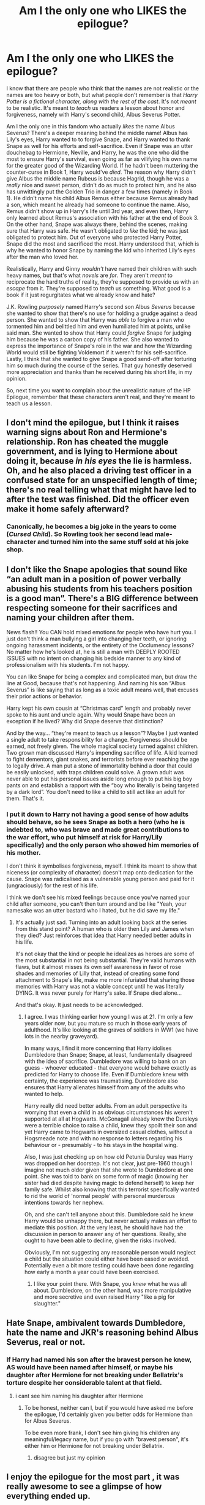#+TITLE: Am I the only one who LIKES the epilogue?

* Am I the only one who LIKES the epilogue?
:PROPERTIES:
:Author: SpaceDudetteYT
:Score: 17
:DateUnix: 1595301026.0
:DateShort: 2020-Jul-21
:FlairText: Discussion
:END:
I know that there are people who think that the names are not realistic or the names are too heavy or both, but what people don't remember is that /Harry Potter is a fictional character, along with the rest of the cast/. It's not /meant/ to be realistic. It's meant to /teach/ us readers a lesson about honor and forgiveness, namely with Harry's second child, Albus Severus Potter.

Am I the only one in this fandom who actually /likes/ the name Albus Severus? There's a deeper meaning behind the middle name! Albus has Lily's eyes, Harry wanted to to forgive Snape, and Harry wanted to thank Snape as well for his efforts and self-sacrifice. Even if Snape was an utter douchebag to Hermione, Neville, and Harry, he was the one who did the most to ensure Harry's survival, even going as far as vilifying his own name for the greater good of the Wizarding World. If he hadn't been muttering the counter-curse in Book 1, Harry would've /died/. The reason why Harry didn't give Albus the middle name Rubeus is because Hagrid, though he was a /really/ nice and sweet person, didn't do as much to protect him, and he also has unwittingly put the Golden Trio in danger a few times (namely in Book 1). He didn't name his child Albus Remus either because Remus already had a son, which meant he already had someone to continue the name. Also, Remus didn't show up in Harry's life until 3rd year, and even then, Harry only learned about Remus's association with his father at the end of Book 3. On the other hand, Snape was always there, behind the scenes, making sure that Harry was safe. He wasn't obligated to /like/ the kid; he was just obligated to protect him. Out of everyone who protected Harry Potter, Snape did the most and sacrificed the most. Harry understood that, which is why he wanted to honor Snape by naming the kid who inherited Lily's eyes after the man who loved her.

Realistically, Harry and Ginny /wouldn't/ have named their children with such heavy names, but that's what /novels/ are /for/. They aren't /meant/ to reciprocate the hard truths of reality, they're supposed to provide us with an /escape/ from it. They're supposed to /teach/ us something. What good is a book if it just regurgitates what we already know and hate?

J.K. Rowling /purposely/ named Harry's second son Albus /Severus/ because she wanted to show that there's no use for holding a grudge against a dead person. She wanted to show that Harry was /able/ to forgive a man who tormented him and belittled him and even humiliated him at points, unlike said man. She wanted to show that Harry could /forgive/ Snape for judging him because he was a carbon copy of his father. She also wanted to express the importance of Snape's role in the war and how the Wizarding World would still be fighting Voldemort if it weren't for his self-sacrifice. Lastly, I think that she wanted to give Snape a good send-off after torturing him so much during the course of the series. That guy honestly deserved more appreciation and thanks than he received during his short life, in my opinion.

So, next time you want to complain about the unrealistic nature of the HP Epilogue, remember that these characters aren't real, and they're meant to teach us a lesson.


** I don't mind the epilogue, but I think it raises warning signs about Ron and Hermione's relationship. Ron has cheated the muggle government, and is lying to Hermione about doing it, because /in his eyes/ the lie is harmless. Oh, and he also placed a driving test officer in a confused state for an unspecified length of time; there's no real telling what that might have led to after the test was finished. Did the officer even make it home safely afterward?
:PROPERTIES:
:Author: thrawnca
:Score: 12
:DateUnix: 1595327779.0
:DateShort: 2020-Jul-21
:END:

*** Canonically, he becomes a big joke in the years to come (/Cursed Child/). So Rowling took her second lead male-character and turned him into the same stuff sold at his joke shop.
:PROPERTIES:
:Author: Vg65
:Score: 8
:DateUnix: 1595337270.0
:DateShort: 2020-Jul-21
:END:


** I don't like the Snape apologies that sound like “an adult man in a position of power verbally abusing his students from his teachers position is a good man”. There's a BIG difference between respecting someone for their sacrifices and naming your children after them.

News flash!! You CAN hold mixed emotions for people who have hurt you. I just don't think a man bullying a girl into changing her teeth, or ignoring ongoing harassment incidents, or the entirety of the Occlumency lessons? No matter how he's looked at, he is still a man with DEEPLY ROOTED ISSUES with no intent on changing his bedside manner to any kind of professionalism with his students. I'm not happy.

You can like Snape for being a complex and complicated man, but draw the line at Good, because that's not happening. And naming his son “Albus Severus” is like saying that as long as a toxic adult means well, that excuses their prior actions or behavior.

Harry kept his own cousin at “Christmas card” length and probably never spoke to his aunt and uncle again. Why would Snape have been an exception if he lived? Why did Snape deserve that distinction?

And by the way... “they're meant to teach us a lesson”? Maybe I just wanted a single adult to take responsibility for a change. Forgiveness should be earned, not freely given. The whole magical society turned against children. Two grown man discussed Harry's impending sacrifice of life. A kid learned to fight dementors, giant snakes, and terrorists before ever reaching the age to legally drive. A man put a stone of immortality behind a door that could be easily unlocked, with traps children could solve. A grown adult was never able to put his personal issues aside long enough to put his big boy pants on and establish a rapport with the “boy who literally is being targeted by a dark lord”. You don't need to like a child to still act like an adult for them. That's it.
:PROPERTIES:
:Author: lynnalilly
:Score: 14
:DateUnix: 1595328076.0
:DateShort: 2020-Jul-21
:END:

*** I put it down to Harry not having a good sense of how adults should behave, so he sees Snape as both a hero (who he is indebted to, who was brave and made great contributions to the war effort, who put himself at risk for Harry/Lily specifically) and the only person who showed him memories of his mother.

I don't think it symbolises forgiveness, myself. I think its meant to show that niceness (or complexity of character) doesn't map onto dedication for the cause. Snape was radicalised as a vulnerable young person and paid for it (ungraciously) for the rest of his life.

I think we don't see his mixed feelings because once you've named your child after someone, you can't then turn around and be like "Yeah, your namesake was an utter bastard who I hated, but he did save my life."
:PROPERTIES:
:Author: Luna-shovegood
:Score: 1
:DateUnix: 1595336071.0
:DateShort: 2020-Jul-21
:END:

**** It's actually just sad. Turning into an adult looking back at the series from this stand point? A human who is older then Lily and James when they died? Just reinforces that idea that Harry needed better adults in his life.

It's not okay that the kind or people he idealizes as heroes are some of the most substantial in not being substantial. They're valid humans with flaws, but it almost misses its own self awareness in favor of rose shades and memories of Lilly that, instead of creating some fond attachment to Snape's life, make me more infuriated that sharing those memories with Harry was not a viable concept until he was literally DYING. It was never purely for Harry's sake. If Snape died alone...

And that's okay. It just needs to be acknowledged.
:PROPERTIES:
:Author: lynnalilly
:Score: 6
:DateUnix: 1595336982.0
:DateShort: 2020-Jul-21
:END:

***** I agree. I was thinking earlier how young I was at 21. I'm only a few years older now, but you mature so much in those early years of adulthood. It's like looking at the graves of soldiers in WW1 (we have lots in the nearby graveyard).

In many ways, I find it more concerning that Harry idolises Dumbledore than Snape; Snape, at least, fundamentally disagreed with the idea of sacrifice. Dumbledore was willing to bank on an guess - whoever educated - that everyone would behave exactly as predicted for Harry to choose life. Even if Dumbledore knew with certainty, the experience was traumatising. Dumbledore also ensures that Harry alienates himself from any of the adults who wanted to help.

Harry really did need better adults. From an adult perspective its worrying that even a child in as obvious circumstances his weren't supported at all at Hogwarts. McGonagall already knew the Dursleys were a terrible choice to raise a child, knew they spoilt their son and yet Harry came to Hogwarts in oversized casual clothes, without a Hogsmeade note and with no response to letters regarding his behaviour or - presumably - to his stays in the hospital wing.

Also, I was just checking up on how old Petunia Dursley was Harry was dropped on her doorstep. It's not clear, just pre-1960 though I imagine not much older given that she wrote to Dumbledore at one point. She was told to bank on some form of magic (knowing her sister had died despite having magic to defend herself) to keep her family safe. Whilst also knowing that this terrorist specifically wanted to rid the world of 'normal people' with personal murderous intentions towards her nephew.

Oh, and she can't tell anyone about this. Dumbledore said he knew Harry would be unhappy there, but never actually makes an effort to mediate this position. At the very least, he should have had the discussion in person to answer any of her questions. Really, she ought to have been able to decline, given the risks involved.

Obviously, I'm not suggesting any reasonable person would neglect a child but the situation could either have been eased or avoided. Potentially even a bit more testing could have been done regarding how early a month a year could have been exercised.
:PROPERTIES:
:Author: Luna-shovegood
:Score: 1
:DateUnix: 1595354617.0
:DateShort: 2020-Jul-21
:END:

****** I like your point there. With Snape, you /knew/ what he was all about. Dumbledore, on the other hand, was more manipulative and more secretive and even raised Harry "like a pig for slaughter."
:PROPERTIES:
:Author: SpaceDudetteYT
:Score: 1
:DateUnix: 1595358191.0
:DateShort: 2020-Jul-21
:END:


** Hate Snape, ambivalent towards Dumbledore, hate the name and JKR's reasoning behind Albus Severus, real or not.
:PROPERTIES:
:Author: Pottermum
:Score: 10
:DateUnix: 1595305991.0
:DateShort: 2020-Jul-21
:END:

*** If Harry had named his son after the bravest person he knew, AS would have been named after himself, or maybe his daughter after Hermione for not breaking under Bellatrix's torture despite her considerable talent at that field.
:PROPERTIES:
:Author: Hellstrike
:Score: 11
:DateUnix: 1595315833.0
:DateShort: 2020-Jul-21
:END:

**** i cant see him naming his daughter after Hermione
:PROPERTIES:
:Author: Pottermum
:Score: 2
:DateUnix: 1595496639.0
:DateShort: 2020-Jul-23
:END:

***** To be honest, neither can I, but if you would have asked me before the epilogue, I'd certainly given you better odds for Hermione than for Albus Severus.

To be even more frank, I don't see him giving his children any meaningful/legacy name, but if you go with "bravest person", it's either him or Hermione for not breaking under Bellatrix.
:PROPERTIES:
:Author: Hellstrike
:Score: 1
:DateUnix: 1595503760.0
:DateShort: 2020-Jul-23
:END:

****** disagree but just my opinion
:PROPERTIES:
:Author: Pottermum
:Score: 1
:DateUnix: 1595755651.0
:DateShort: 2020-Jul-26
:END:


** I enjoy the epilogue for the most part , it was really awesome to see a glimpse of how everything ended up.

In saying that, Albus Severus is the most awful name, not only because Snape was a bad person, but because it sounds so daggy .
:PROPERTIES:
:Author: CatWeasley
:Score: 4
:DateUnix: 1595323237.0
:DateShort: 2020-Jul-21
:END:


** It's not that I don't like the contents of the epilogue itself, I just feel it was way too much of a time jump. JKR basically locked herself out of any potential follow-up material by skipping so far ahead (resulting in the atrocity known as the cursed child), and the jump from a boarding school trope to married with three kids just doesn't seem fitting. Would've been much better to write it like a year or so afterwards, showing what the characters went off to do after Voldemort's fall. Imo, anyway.

That being said, if I do write something that involves an adult Harry, either he has no children or I make OC children because the names just feel too cheesy to me. Especially Lily /Luna/.
:PROPERTIES:
:Author: Myreque_BTW
:Score: 4
:DateUnix: 1595338062.0
:DateShort: 2020-Jul-21
:END:


** Not alone there, I love the epilogue (yes, you may start screaming at me now).

About the name Albus Severus, it never really bothered me. Albus may be questionable from our view of Dumbledore, but for Harry he was a kind of mentor or even very remotely a father-figure, so I do get that name choice. And I think he did admire Snape for his bravery, pulling of what he did eventually to save him. Snape will probably not be acknowledged by many people, on either side, so maybe this was Harry's way of giving one last honor. This is from the view of Harry as a person, but I like your approach from JKs view!
:PROPERTIES:
:Author: Ana637
:Score: 3
:DateUnix: 1595363729.0
:DateShort: 2020-Jul-22
:END:

*** Thank you! 😊
:PROPERTIES:
:Author: SpaceDudetteYT
:Score: 1
:DateUnix: 1595363776.0
:DateShort: 2020-Jul-22
:END:


** u/deleted:
#+begin_quote
  but what people don't remember is that /Harry Potter is a fictional character, along with the rest of the cast/.
#+end_quote

You're right, I'd forgotten that a series about a boy wizard is fictional not history. Thanks so much for the explanation. I love the epilogue now.
:PROPERTIES:
:Score: 7
:DateUnix: 1595327474.0
:DateShort: 2020-Jul-21
:END:


** Is part of that lesson honoring the man who put out a hit on you and your father because of his obsession and desire to possess your mother? Let's not forget that Snape is the primary reason Harry was orphaned to begin with. Come to think of it, Snape is ALSO the reason that Neville was (basically) orphaned as well; Voldemort never gets the Prophecy without Snape running off to tattle as soon as he can. How does he atone for his crime to Neville? Oh, by torturing him so much that Neville's greatest fear was Snape himself.

How about when Snape was confronted by Sirius, an innocent man who had spent a decade in prison accused of a crime Snape himself (but not Sirius) was guilty of - namely, betraying the Potters to Voldemort - and straight up tried to have him murdered because they didn't get along in school. Picture yourself at age 30, and a kid you fought with in high school willingly trying to send you to the electric chair for a crime he knows you didn't commit. What a /psychopath!/

You also brush off his abuse - not bullying, straight up abuse - of generations of students, none of whom Snape had any deep attachment to. In other words, he emotionally battered a bunch of children he had control over for no reason beyond it was the kind of shit he got off on.

I get you're trying to look deeper into the meaning of the series as a whole, but Snape is an irredeemable figure, one that even Dumbledore was repulsed by. He was as big a villain as Voldemort in my opinion, because his motivations were so much more grotesque than Voldemort's. LV just wanted control of the wizarding world to make it (in his mind) better. Snape wanted a woman, and was willing to murder her infant son and husband to get her. Lily really lucked out that Voldemort killed her, saving her from a life where Snape was always just around the corner with (potentially) a potion or a memory charm. /shudder/ My favorite part of DH was Snape dying slowly. A Killing Curse is too quick and painless for someone as monstrous as him.
:PROPERTIES:
:Score: 11
:DateUnix: 1595302390.0
:DateShort: 2020-Jul-21
:END:

*** some of this is silly

snape didn't put a hit on james & harry to 'possess' lily. he didn't know who the prophecy would target. nor were his following actions ever about 'possessing' her. he wanted to save her life, & was willing to sacrificing his own life & freedom to make it happen

#+begin_quote
  he knows you didn't commit
#+end_quote

he didn't know that. he believed, understandably, that sirius was guilty, & the testimony of 3 children & his close friend who kept the knowledge of his being an animagus a secret all year, & who he knows has a history of turning a blind eye to sirius' unscrupulous behaviour, was untrustworthy

#+begin_quote
  that even Dumbledore was repulsed by
#+end_quote

dumbledore was repulsed by his casual disregard for human life when he was 21. he also thinks highly of his capacity for love, & courage. & u know. lets snape do whatever he wants

#+begin_quote
  LV just wanted control of the wizarding world to make it (in his mind) better.
#+end_quote

what lol. voldemort cares only about his own power & glorification. by this warped logic, snape only wanted what was best for lily & the wizarding world (in his mind)
:PROPERTIES:
:Author: j3llyf1shh
:Score: 13
:DateUnix: 1595303668.0
:DateShort: 2020-Jul-21
:END:

**** Ah yes, because making a random family the target of a mass murderer is much better, especially if you voluntarily joined him. I honestly have more respect for Pettigrew than for Snape, not that this is a high bar, but Pettigrew joined out of fear, Snape out of conviction.

Especially since his stance had cost Snape Lily's friendship, and yet he went further down that path rather than turning around and trying to change for the better.
:PROPERTIES:
:Author: Hellstrike
:Score: 6
:DateUnix: 1595313134.0
:DateShort: 2020-Jul-21
:END:

***** Dude he made a stupid mistake and he realized that he made a stupid mistake and then he /atones/ for it. I mean that's the whole bloody point of his arc.

And how do you know pettigrew joined out of fear? Do I need to remind that it's Peter who seeks out Voldemort and aids in bringing the second coming of Voldemort?
:PROPERTIES:
:Author: valleyofpeace
:Score: 2
:DateUnix: 1595320134.0
:DateShort: 2020-Jul-21
:END:

****** Did he realise his mistake, tho? I mean, do you think he would have switched sides if Lily's child wasn't the one that fit the prophecy? Hell, do you think he would have switched sides if Voldemort guaranteed him that he would spare Lily?

Snape was a man who ruined his life, destroyed the only friendship he had, and then blamed others for it.
:PROPERTIES:
:Author: Keira901
:Score: 2
:DateUnix: 1595342881.0
:DateShort: 2020-Jul-21
:END:

******* I view it as his greatest regret was that he was an indirect cause to Lily's death. So whatever that led up to it he would have thought of as a mistake, like joining the DEs and associating with Voldemort.

If lily wasn't targeted then it's honestly 50/50 on whether he would have defected eventually. Because no one knows if Lily being a target is the tipping point for Snape or is the primary reason for defecting from the DEs. It can be argued either way but talking about this is gonna get us nowhere because of no solid evidence.

The thing is short of Voldemort giving an unbreakable vow to Snape, nothing in Voldemort's character suggests that he is trustworthy and is one who keeps his promises. So Voldemort will never give any guarantee he will do as he wishes. As a DE Snape would have noticed and observed that. That's why he goes to dumbledore to ensure the Potters' safety because he definitely knows Voldemort will never ensure Lily's safety.

I think what you're trying to insinuate is that Snape only changed sides when someone he loved was threatened and didn't think about the other muggleborns therefore he's a selfish person. But I'll challenge you to find me one character from the hp series that has no personal motivations in this war and is taking part in the war on the light side for noble and non-selfish reasons. Everyone one from Harry to the Weasleys all have personal motivations.

Even dumbledore was friends with Grindelwald and believed in his motto until Ariana died when he realized that he's on the wrong path. And after that he atones for it by defeating grindelwald and shunning away from positions of major power like being a Minister. Making mistakes is a human thing, that's how you know you're doing wrong. But after that you cannot just wallow about it, you have to take steps to correct it.

Which is what Snape does by going to dumbledore and promising anything in exchange for the Potters' safety. The only person he blamed was himself, there's no other evidence of him blaming anyone else?
:PROPERTIES:
:Author: valleyofpeace
:Score: 2
:DateUnix: 1595345759.0
:DateShort: 2020-Jul-21
:END:

******** Yeah, I get what you mean, and sure, we don't know, maybe Snape would defect, maybe. Personally, I just doubt that.

And sure, the Order fought for people they loved, but it wasn't the only reason why, and with Snape..., I never really saw a proof that he stopped believing in the pureblood propaganda. Though it has been some time since I read the books, so maybe I just don't remember.

​

#+begin_quote
  I'll challenge you to find me one character from the hp series that has no personal motivations in this war and is taking part in the war on the light side for noble and non-selfish reasons. Everyone one from Harry to the Weasleys all have personal motivations.
#+end_quote

Okay, I may be completely wrong, but I would point at Aberforth. His family is dead, and his relationship with Albus was rather frosty, judging from his speech in DH. His pub is doing well despite the obvious presence of death-eaters...

Also, Slughorn maybe too? I mean, we got that speech how he's afraid of Voldemort in HBP, but in DH he's teaching at Hogwarts without any problems. And McGonagall tells him it's time for Slytherin to choose sides, so I assume, he could go with his students, but he stayed.

I mean, not perfect examples, but not everyone was fighting for their lives or the life of someone they loved.

#+begin_quote
  Which is what Snape does by going to dumbledore and promising anything in exchange for the Potters' safety. The only person he blamed was himself, there's no other evidence of him blaming anyone else?
#+end_quote

It is my interpretation, but I always thought that one of the reasons why Snape was so horrible to Harry was because Lily died, trying to save him. And the same with Neville, I think he bullied Neville because Neville was the other boy that fit the prophecy.

Also, The Prince's Tale when he's apologizing to Lily or trying to convince her that James is bad and Lupin is a werewolf are good examples of Snape making excuses for his actions, not owning his mistakes, and turning the blame on other people.

But like I said, it's mostly my interpretation of Snape's character, and I admit that I honestly think he was a horrible human being. An interesting character, and probably one of the most complex characters in the books, but I despise him and his behaviour.
:PROPERTIES:
:Author: Keira901
:Score: 4
:DateUnix: 1595346990.0
:DateShort: 2020-Jul-21
:END:

********* Personally my view is that Snape joined the DEs to gain power to make up for the powerlessness he felt during his teens. I think he wanted to be recognized and celebrated, instead of ignored and bullied and will thrive under someone who gives him the attention and validation he craves. So whoever appreciates his talents he's gonna be on their side, and he's not inclined to care about the others because who cared for him when he was in need? He definitely has a me against the world mindset. If someone in ootp had expressed interest in him he would have been swayed to their side. So my view is that he's not someone who's into the beliefs and motto of a group, he's just in it for himself because someone wants him. So I don't see him believing all the pureblood propaganda, he's just there because they recognize his talents. But once he realizes that he's not getting what he wanted, he would be more inclined to leave the DEs I think.

Actually yeah Aberforth definitely has nothing to gain personally I mean defeating the DEs would mean not much business to his shop lmao. And it's not as if he really believes in all the stuff albus says but I think he's the kind to look out for the underdog and help those who are in need. Kudos to you! I definitely didn't think of this lmao

Slughorn I think was content to sit out the war it's more oopsie guess I'm stuck in the middle of this battle might as well try my best to protect the students. Kinda like a reluctant fighter.

My view was that Snape treated Harry badly because of him looking like James. Snape's triggers seems to be the marauders, just looking at them seems to make him on edge. For Neville it's because he's already a anxious boy normally and with someone like Snape his anxiety like skyrockets so he ends up doing even more mistakes and that just sets Snape off even more. I mean he hates Gryffindors in general but I think he also hates students who messes up the tasks he sets.

With regards to Prince's tale, I mean he was apologizing for his mistake and he does own up to it, it's natural to say stupid stuff when they are angry,humiliated but he does apologize for it, so I'm not sure what you mean? when they are both talking about James and lupin which part of the convo are you referring to when you say he's making excuses?

He does have a pretty unlikable demeanor and if I ever had a teacher like that boy would I dislike his classes. But looking into his backstory did change my view on him because a lot of his actions required great inner strength and sacrifice and I do admire that.
:PROPERTIES:
:Author: valleyofpeace
:Score: 1
:DateUnix: 1595390387.0
:DateShort: 2020-Jul-22
:END:

********** u/Keira901:
#+begin_quote
  So my view is that he's not someone who's into the beliefs and motto of a group, he's just in it for himself because someone wants him. So I don't see him believing all the pureblood propaganda, he's just there because they recognize his talents.
#+end_quote

To a certain degree, he must have believed it. He definitely thought Muggles were worse than wizards and not worthy of attention. It's clear from the way he treated Petunia.

​

#+begin_quote
  If someone in ootp had expressed interest in him he would have been swayed to their side.
#+end_quote

I think you mean the memory Harry saw in OOtP. If so, then someone expressed interest in him - it was Lily, who stood up for him.

​

#+begin_quote
  With regards to Prince's tale, I mean he was apologizing for his mistake and he does own up to it, it's natural to say stupid stuff when they are angry,humiliated but he does apologize for it, so I'm not sure what you mean? when they are both talking about James and lupin which part of the convo are you referring to when you say he's making excuses?
#+end_quote

It was before he called her 'Mudblood'. They were talking about his friends, and Lily said they are terrible and asked him why he hangs out with Avery and Mulciber when they are creepy. Snape says they do all this shit for laughs, and when she points out it was dark magic, he turns the conversation around and starts talking about the Marauders and how they sneak out because Lupin is a werewolf.
:PROPERTIES:
:Author: Keira901
:Score: 2
:DateUnix: 1595435544.0
:DateShort: 2020-Jul-22
:END:

*********** u/valleyofpeace:
#+begin_quote
  To a certain degree, he must have believed it.
#+end_quote

That is true he did not have an favorable opinion of muggles and if he was so vehemently against muggleborn disrcrimination then he would not have joined the DEs.

And by ootp I meant the organization! Or actually more like the Light side. In that scene yes Lily stands up for him and is the only one to stand up for him. But then we've got the marauders bullying him for the laughs as well. And well we can consider the marauders and lily to be on the light side and so when snape's got only 1 person for him and you've got 3 who's against him since day 1. Now would Snape join a group that has people who really don't like him and he also hates them?

What I meant by ‘expressing an interest' was basically to butter him up. It's like if you want to recruit somebody you've got to treat them well right? And it's a war and there seems to be strong propaganda from the DEs side because they have a higher follower count than OOTP. So did the light side lack the resources for it lmao? But I guess ootp wanted people who truly believed in their cause and not just there because propaganda so that's understandable.

And regarding the convo bwt Snape and lily in Prince's tale, lily does point out that Snape's slytherin friends do some bad shit for laughs (and doesn't mention about the marauders doing bad shit for laughs) and Snape is like why just point out only my slytherin friends, the Gryffindors also do that (like almost leading Snape to his death in the shrieking shack lmao). I mean in this case both the slytherins and Gryffindors engage in shitty acts against others. And both Snape and lily were being biased towards their own houses, which is understandable because they spend more time with their housemates. And lily doesn't /deny/ that what the marauders do is also shitty just like snape's slytherin friends, the only thing she says in defense of them is ‘they don't use dark magic'. Which is partially untrue because when Harry and his friend are doing detentions in the record room or something they find detention records of the marauders stating that they used a illegal hex. So maybe they didn't use dark magic per say but used illegal magic . Both of their statements are equally valid and true and if you're going to say Snape was making excuses and shifting blame around then lily was doing the same.
:PROPERTIES:
:Author: valleyofpeace
:Score: 1
:DateUnix: 1595465018.0
:DateShort: 2020-Jul-23
:END:


******** Yeah, Snape's self-loathing hurts my heart. It really does. That guy deserves more happiness.
:PROPERTIES:
:Author: SpaceDudetteYT
:Score: 3
:DateUnix: 1595347103.0
:DateShort: 2020-Jul-21
:END:


****** I mean its not totally like Peter wouldnt have spent the rest of his life as a rat if it was possible, there isnt a infication that during the 12 years he was gone and belived dead he helped any death eater activity.

He never atones for his crime, he abuses the kid he was responsible for turning into what he was, to the point that same kid feared him the most. Snape worked for the light but was in no way redeemed
:PROPERTIES:
:Author: JonasS1999
:Score: 2
:DateUnix: 1595324752.0
:DateShort: 2020-Jul-21
:END:

******* Um sorry what are you trying to say about Peter? I mean what point are you trying to put across by saying that he could have lived the entire life as a rat? And yes he aids in death eater activity by helping Voldemort get a body? I mean that's a pretty big activity.

Ok his atonement is for indirectly being a part of Lily's death. He isn't atoning for being a dick to his students.

But Snape wasn't wholly responsible for Harry and Neville's family situation. Snape did pass the prophecy but Voldemort is the one who chose to act on it and Peter was the one who betrayed the Potters. And bellatrix out of her own volition tortures the Longbottoms. It feels like the person who was directly responsible for these crimes are never called out for it but Snape gets all the blame? I mean if you're gonna mention Snape then please do mention Voldemort, Peter, Bellatrix also.

And also please the whole boggart thing again. Boggart are representations of fears they aren't “literal fears”. So if Hermione's boggart is a grade card with Fs then it means she's scared of failure. Not scared of grade cards. Neville's fears are being an inadequate wizard not Snape.

Whether he's redeemed or not is not the point, it's about realizing your mistake and atoning for it. He did sacrifice his life for the wizarding world and also saved a lot of people along the way like Katie Bell, all the petrified students in CoS (he brewed the mandrake potion), saved Draco's soul etc
:PROPERTIES:
:Author: valleyofpeace
:Score: 1
:DateUnix: 1595326070.0
:DateShort: 2020-Jul-21
:END:

******** Peter would be satisfied by staying as a rat, it was only when his cover as scabbers is broken he goes out of his way to bring Voldemort back, to protect himself against his former friends and dumbledore.
:PROPERTIES:
:Author: JonasS1999
:Score: 4
:DateUnix: 1595328833.0
:DateShort: 2020-Jul-21
:END:

********* That is an interesting point! But why not just stay as a rat though? They can technically never catch him because as a rat he can hide anywhere. Wouldn't that have been more safer for him than going to Voldemort and bringing him back? But I guess the only way he could be a human was with Voldemort's support
:PROPERTIES:
:Author: valleyofpeace
:Score: 2
:DateUnix: 1595332035.0
:DateShort: 2020-Jul-21
:END:


*** Geez, you really have it out for Snape, don't you?

*REBUTTAL #1:*

#+begin_quote
  Is part of that lesson honoring the man who put out a hit on you and your father because of his obsession and desire to possess your mother?
#+end_quote

Snape never intended to get Lily to himself -- where's the evidence? If he really /were/ obsessed with Lily, he would've killed himself after she died.

#+begin_quote
  *“I wish...I wish* */I/* *were dead...”*

  “And what use would that be to anyone?” said Dumbledore coldly. “If you loved Lily Evans, if you *truly loved her*, then your way forward is clear.”
#+end_quote

If he truly /didn't/ love her, he would've broken his word. He would've taken the easy way out and committed suicide. But he didn't, because he /loved/ her, and he wanted to protect her son to honor her memory. If he were /obsessed/ with her like you claim, then he wouldn't have cared for her son's safety. He would've just cared for his own needs and his own wants. He would've been selfish. Instead, he listened to Dumbledore and committed the rest of his life to atone for his mistakes. There is no evidence of him stalking, bothering, obsessing over, or watching Lily creepily after she broke their friendship. As far as we know, he left her alone for their last two years at Hogwarts. He even refers to her as Lily /Potter/, not Evans, because he has /moved on/.

#+begin_quote
  “I have spied for you and lied for you, put myself in mortal danger for you. Everything was supposed to be to keep Lily *Potter's* son safe."
#+end_quote

A lot of people confuse his obsession with his guilt for an obsession with Lily. I assure you, if Lily had lived, he would've found another woman to marry sometime afterwards. He would've moved on from his love, and he would've been happy.

*REBUTTAL #2:*

#+begin_quote
  Come to think of it, Snape is ALSO the reason that Neville was (basically) orphaned as well; Voldemort never gets the Prophecy without Snape running off to tattle as soon as he can.
#+end_quote

Snape is /not at all/ responsible for Neville's parents' insanity. It also has /nothing/ to do with the prophecy. Neville's parents were tortured /after/ Voldemort's first demise. The torture was done by Bellatrix Lestrange, Rodolphus Lestrange, Rabastan Lestrange, and Barty Crouch, Jr. in an attempt to locate Voldemort. Don't place blame on a man who had no control over what those vile Death Eaters did. Please, /please/ don't.

*REBUTTAL #3:*

#+begin_quote
  You also brush off his abuse - not bullying, straight up abuse - of generations of students, none of whom Snape had any deep attachment to.
#+end_quote

I understand your hatred for Snape, but where's the proof that he abused "generations of students, none of whom Snape had any deep attachment to"? There were /five/ Weasleys before Ron who had him as a teacher, /none/ of whom came out emotionally battered. For crying out loud, Bill became a /Curse-Breaker/, which is a very, /very/ difficult job to get which requires an O.W.L. in Arithmancy and a N.E.W.T. in Defense Against the Dark Arts, Charms, Transfiguration, Ancient Runes, and /Potions/! George and Fred spent time inventing different candies and other things which would require a high potion-making ability, and they opened up a joke shop which /rivaled/ Zonko's. Tonks is another proof of his good teaching -- /she/ wasn't emotionally battered by him, either, during school (though he /was/ cruel to her about her love for Remus, but that isn't the issue here), and she ended up becoming an excellent Auror. The only students that he actually tormented in the series were Harry for his resemblance to his father, Hermione for her constant need to answer questions in class, and Neville because he could've /also/ been the Chosen One. Otherwise, no one else was strictly "abused" by him.

*REBUTTAL #4:*

#+begin_quote
  How about when Snape was confronted by Sirius, an innocent man who had spent a decade in prison accused of a crime Snape himself (but not Sirius) was guilty of - namely, betraying the Potters to Voldemort - and straight up tried to have him murdered because they didn't get along in school.
#+end_quote

Snape wanted Sirius killed because he /genuinely believed/ that Sirius betrayed the Potters. He thought Pettigrew was dead, and he wasn't conscious when Remus explained his life story to the Golden Trio. Sirius isn't innocent, either, you know. He thoughtlessly put Remus's life in danger by pranking Snape. In the series, he never apologizes for putting Snape's life in danger (which is understandable due to his hatred), nor does he apologize for for nearly getting Remus killed (which is /not/ understandable at /all/). Yes, Snape acted pretty stupidly, but Sirius should've at /least/ thought about his friend's life when luring Snape into the Whomping Willow. He is /also/ not responsible for betraying the Potters -- that was the rat, Peter Pettigrew.

*REBUTTAL #5:*

#+begin_quote
  Snape wanted a woman, and was willing to murder her infant son and husband to get her.
#+end_quote

Where. Is. The proof? /How/ was Snape supposed to know that Voldemort would take a prophecy so seriously? /How/ was /he/ supposed to know that he'd target Lily Potter's child? He was just following his master's orders. Nothing else, nothing more. When he realized his mistake, he immediately went to Dumbledore. Snape asking Voldemort to spare Lily actually /saved/ Harry's life, because Voldemort giving Lily the option to live gave her the opportunity to make a loving sacrifice, which in turn protected Harry for the next sixteen years of his life. If Snape had asked Voldemort for anything more than that, then Snape would've /surely/ been killed right then and there, and /then/ what would've happened? Harry would've died, and the Harry Potter series wouldn't exist.

*REBUTTAL #6:*

#+begin_quote
  Snape is an irredeemable figure, one that even Dumbledore was repulsed by.
#+end_quote

If Dumbledore was repulsed by Snape, why on Earth did he enlist him as a spy? Why did he trust Snape so much? If Dumbledore was repulsed, then he /wouldn't/ have given Snape a second chance. He would've rejected him on that windy night on the hilltop. Just because Dumbledore said that Snape disgusted him /once/ doesn't mean that he was repulsed by him throughout the /whole series/.
:PROPERTIES:
:Author: SpaceDudetteYT
:Score: 4
:DateUnix: 1595309093.0
:DateShort: 2020-Jul-21
:END:

**** u/ceplma:
#+begin_quote
  Snape wanted to send Sirius to Azkaban
#+end_quote

No, he didn't:

#+begin_quote
  “Up to the castle?” said Snape silkily. “I don't think we need to go that far. All I have to do is call the dementors once we get out of the Willow. They'll be very pleased to see you, Black ... pleased enough to give you a little kiss, I daresay. ...” (chapter 19 PoA)
#+end_quote

Snape wanted Sirius to be killed. More detailed analysis in the chapter 7 of linkffn(Wait, What? by Publicola).
:PROPERTIES:
:Author: ceplma
:Score: 8
:DateUnix: 1595316883.0
:DateShort: 2020-Jul-21
:END:

***** [[https://www.fanfiction.net/s/8303265/1/][*/Wait, What?/*]] by [[https://www.fanfiction.net/u/3909547/Publicola][/Publicola/]]

#+begin_quote
  Points of divergence in the Harry Potter universe. Those moments where someone really ought to have taken a step back and asked, "Wait, what?" An ongoing collection of one-shots. Episode 16: Why I Like You.
#+end_quote

^{/Site/:} ^{fanfiction.net} ^{*|*} ^{/Category/:} ^{Harry} ^{Potter} ^{*|*} ^{/Rated/:} ^{Fiction} ^{T} ^{*|*} ^{/Chapters/:} ^{16} ^{*|*} ^{/Words/:} ^{31,551} ^{*|*} ^{/Reviews/:} ^{1,355} ^{*|*} ^{/Favs/:} ^{1,928} ^{*|*} ^{/Follows/:} ^{1,791} ^{*|*} ^{/Updated/:} ^{4/6/2014} ^{*|*} ^{/Published/:} ^{7/9/2012} ^{*|*} ^{/id/:} ^{8303265} ^{*|*} ^{/Language/:} ^{English} ^{*|*} ^{/Characters/:} ^{Harry} ^{P.,} ^{Ron} ^{W.,} ^{Hermione} ^{G.,} ^{Albus} ^{D.} ^{*|*} ^{/Download/:} ^{[[http://www.ff2ebook.com/old/ffn-bot/index.php?id=8303265&source=ff&filetype=epub][EPUB]]} ^{or} ^{[[http://www.ff2ebook.com/old/ffn-bot/index.php?id=8303265&source=ff&filetype=mobi][MOBI]]}

--------------

*FanfictionBot*^{2.0.0-beta} | [[https://github.com/tusing/reddit-ffn-bot/wiki/Usage][Usage]]
:PROPERTIES:
:Author: FanfictionBot
:Score: 1
:DateUnix: 1595316908.0
:DateShort: 2020-Jul-21
:END:


***** I already read "Wait, What?" but thanks for the suggestion.
:PROPERTIES:
:Author: SpaceDudetteYT
:Score: 0
:DateUnix: 1595347464.0
:DateShort: 2020-Jul-21
:END:


**** u/ceplma:
#+begin_quote
  If Dumbledore was repulsed by Snape, why on Earth did he enlist him as a spy?
#+end_quote

You must be joking, right? Read the lives stories of couple of double-agents (even on Wikipedia, [[https://en.wikipedia.org/wiki/Du%C5%A1ko_Popov][Tricycle]], [[https://en.wikipedia.org/wiki/Category:Double_agents][Double Agents]]) ... most of them are completely disgusting characters, who are used because they are useful, most of them are completely repulsive.
:PROPERTIES:
:Author: ceplma
:Score: 4
:DateUnix: 1595352922.0
:DateShort: 2020-Jul-21
:END:

***** That's not my point. What I meant by that was that why on Earth did he give Snape a second chance if he was repulsed by him? He gave Snape a second chance because he felt like Snape was capable of being given one. Dumbledore definitely wasn't repulsed by Snape by the time PS/SS began. He trusts him with more than his life, and he tells him information that he'd tell /no one else/.
:PROPERTIES:
:Author: SpaceDudetteYT
:Score: 1
:DateUnix: 1595357080.0
:DateShort: 2020-Jul-21
:END:

****** u/ceplma:
#+begin_quote
  why on Earth did he give Snape a second chance if he was repulsed by him?
#+end_quote

Because Snape was useful for him?
:PROPERTIES:
:Author: ceplma
:Score: 3
:DateUnix: 1595361884.0
:DateShort: 2020-Jul-22
:END:

******* At first, yes, Dumbledore did use Snape, but then he grew to respect him and trust him more than any other person.
:PROPERTIES:
:Author: SpaceDudetteYT
:Score: 0
:DateUnix: 1595362049.0
:DateShort: 2020-Jul-22
:END:


**** Look, the fact that Snape is Neville's boggart alone should be enough to tell the tale about his teaching style. I mean, Neville could have feared the death of his parents or them never getting better, or maybe Bellatrix Lestrange, the one truly dangerous death Eater who was amongst those who tortured his parents into the state they were. But no, Snape it is. That tells you just how much psychological damage he did.

#+begin_quote
  Sirius putting Snape's life in danger
#+end_quote

Except that the call to go there was entirely Snape's decision, and he suspected that Lupin was a werewolf, his conversation with Lily says as much. It was a dick move towards Lupin for the damage Snape could have done to his reputation and future at Hogwarts, but any danger Snape found himself in was entirely on himself.

#+begin_quote
  A lot of people confuse his obsession with his guilt for an obsession with Lily. I assure you, if Lily had lived, he would've found another woman to marry sometime afterwards. He would've moved on from his love, and he would've been happy.
#+end_quote

There's not one bit of evidence that he had or would have moved on, only your conjecture.

#+begin_quote
  If Dumbledore was repulsed, then he wouldn't have given Snape a second chance.
#+end_quote

Why throw away a useful tool? Everyone was quite happy to gobble up Nazi scientists after the war, even if they were involved in questionable actions. Dumbledore keeping Snape around makes sense, you don't have to like someone to take advantage of them. In fact, it makes it easier.
:PROPERTIES:
:Author: Hellstrike
:Score: 8
:DateUnix: 1595315694.0
:DateShort: 2020-Jul-21
:END:

***** Ok lmao I'm extremely tired of seeing people repeat the point about Snape being Neville's boggart. The whole point of the boggart is it shows the representation of the fears. Let's look at lupin's boggart shall we? It's a moon. Going by your logic, the moon must have done something to lupin? What did the moon ever do to him? Did it hit him, attack him? Is lupin scared of the full moon itself? Obviously no right? He's scared of what the full moon /represents/ to him. He's scared of the fact that on the full moon he turns into a werewolf and cannot control himself.

Likewise Neville's boggart is Snape because Neville has confidence issues because since young his family has doubted his wizarding abilities, and Snape does the same thing to him by intimidating him and belittling him. So Neville's fear is being a subpar wizard who messes up stuff, it's not “Snape is his literal fear”.

The choice to go into the shrieking shack was Snape's choice yes but who the hell gave Sirius any authority to let out the secret on how to access the whomping willow? Snape doesn't know the exact dangers of being with a werewolf, he has suspicions on remus being a werewolf but he /doesn't/ know that remus IS a werewolf. There's a big difference between both. Snape has suspicions but there was a chance that whatever that was in the shrieking shack could have been anything else but a blood thirsty werewolf. Putting the blame on Snape is purely victim blaming. I don't see anyone calling out Sirius for abusing his remus' trust? By outing remus' secret to Snape? Now that was a mega dick move.

And also at first yes dumbledore did emotionally manipulate Snape because he was a valuable tool but obviously as shown in the books dumbledore grows to trust Snape that he would call for Snape when his life was in danger and that he would tell such an impt secret on Harry being a horcrux to ONLY Snape and not anyone else.
:PROPERTIES:
:Author: valleyofpeace
:Score: 1
:DateUnix: 1595319206.0
:DateShort: 2020-Jul-21
:END:

****** Perhaps people keep mentioning the boggart because you are /wrong/. It isn't metaphorical, it is your greatest fear. Harry is afraid of dementors, Ron is afraid of spiders, Remus is afraid of full moons.

It's okay that you think Snape is perfect and absolutely saintly, but don't expect the rest of us to cream our pants the way you do for a serial child abuser....
:PROPERTIES:
:Author: GDenthusiast
:Score: 5
:DateUnix: 1595336736.0
:DateShort: 2020-Jul-21
:END:

******* Don't insult people in your rebuttals. That's not a very kind thing to do. Snape is /not/ a serial child abuser. He only tormented /three/ people in the entire HP series, and those people are Harry, Neville, and Hermione. Otherwise, everyone else just finds him unpleasant and rude. Do you see any of the five Weasleys before Ron who had Snape as a teacher crying in the halls, wailing about how /evil/ Snape is? No! In fact, it's probable that Fred, George, and Bill particularly might've /liked/ him a little bit since all of their jobs require them to be adept at potions, and he was their potions teacher. Tonks also had no problem with Snape (except when he tried to discourage her love for Remus). Is /she/ psychologically damaged? Hell no! She's a perfectly capable Auror (a job which /also/ requires you to be adept at potion-making)! The problem is that we see Snape from Harry's POV, and Harry hates Snape to an almost unreasonable degree, so unreasonable that even /Lupin/ calls him out on it!

No one is saying that Snape is perfect or saintly, but he's not evil, either. How /could/ he be when he sacrificed the last seventeen years of his life to atone for his biggest regret?
:PROPERTIES:
:Author: SpaceDudetteYT
:Score: 2
:DateUnix: 1595348093.0
:DateShort: 2020-Jul-21
:END:

******** First step of any atonement is admitting and owning your guilt. There is none of it from Snape, at least what we are told in the books.
:PROPERTIES:
:Author: ceplma
:Score: 5
:DateUnix: 1595353377.0
:DateShort: 2020-Jul-21
:END:

********* So you're saying Snape didn't feel guilty? That defeats the /whole purpose/ of his damn story arc. Books aren't meant to spell things out for you. It's implied that he feels deep regret and remorse for playing a part in Lily's death.
:PROPERTIES:
:Author: SpaceDudetteYT
:Score: 2
:DateUnix: 1595356754.0
:DateShort: 2020-Jul-21
:END:

********** /Admitting/ and /owning/ one's guilt means /admitting/ it. Where ever Snape said to Harry, “I am sorry, I was screwing up your life in my classroom”? Where he ever said to him “I am sorry for having part (minor, true) in the death of your parents, and I am sorry for it.” Where? Nowhere.
:PROPERTIES:
:Author: ceplma
:Score: 1
:DateUnix: 1595361385.0
:DateShort: 2020-Jul-22
:END:

*********** Snape's first words to Harry: “Potter! What would I get if I added powdered root of asphodel to an infusion of wormwood?”

In Victorian flower language, this translates to, “I bitterly regret Lily's death.”

So, if you think about it, Snape's first words to Harry in class are an apology. That /has/ to be counted for something.
:PROPERTIES:
:Author: SpaceDudetteYT
:Score: 1
:DateUnix: 1595361678.0
:DateShort: 2020-Jul-22
:END:

************ 1. Yes, being completely mysterious and opaque about admitting ones guilt is really what I meant about /admitting/ and /owning/ one's guilt.

2. This is something which is not even from Pottermore, but pure fanon, isn't it? I mean [citation needed].
:PROPERTIES:
:Author: ceplma
:Score: 2
:DateUnix: 1595362065.0
:DateShort: 2020-Jul-22
:END:

************* It's not fanon. That was written by J.K. Rowling on purpose. She meant for him to have an ambiguous apology.
:PROPERTIES:
:Author: SpaceDudetteYT
:Score: 2
:DateUnix: 1595363113.0
:DateShort: 2020-Jul-22
:END:

************** And the evidence for this statement is ...? (Really, I don't know, but your saying so doesn't persuade me)
:PROPERTIES:
:Author: ceplma
:Score: 3
:DateUnix: 1595367152.0
:DateShort: 2020-Jul-22
:END:

*************** Using the logic of writing and deeper meanings, JK wrote this on purpose; she spent five years planning this b4 writing the first book, y'know.
:PROPERTIES:
:Author: SpaceDudetteYT
:Score: 1
:DateUnix: 1595367228.0
:DateShort: 2020-Jul-22
:END:


******** Who is insulting? There are people in the HP fandom that really get off to Snape molesting Harry or Hermione. It's not a big leap to assume someone that has responded to /every single/ negative comment about Snape in this thread likely falls into those ranks.

You don't know who Snape tormented or didn't. He was a teacher who belittled his students on a regular basis. That is abuse, given his position of authority. The older Weasleys warned the younger students, so it is pretty much a given that he was a piece of shit to everyone, just not quite as bad he was to H/N/Hr. And Harry is a /child/ who has been abused by an authority figure. He is allowed to hate Snape. What is the excuse for the man in his mid-30s to act that way towards a defenseless little boy?

He never atoned for shit. If he had, he would have fessed up to Harry right away how he was the one responsible for Harry's childhood being stolen from him. Even as he was dying, Snape still tried to shit all over Harry's father. You know that horrible people can still fight for the 'good' side, right? Just because Snape spied for the OOTP, doesn't mean he atoned for anything.

Tell you what - wait til you have childen, then go back and re-read (yes, /read/, not watch) the parts where Snape interacts with kids. Then come back to me and tell me all about how he is just 'complicated' and 'did his best', imagining that he treated your innocent and vulnerable 11 year old that way.
:PROPERTIES:
:Author: GDenthusiast
:Score: 1
:DateUnix: 1595348798.0
:DateShort: 2020-Jul-21
:END:

********* Like I said in another comment, Snape wasn't obligated to /like/ Harry, he was just obligated to protect him. Also, Snape /didn't/ take Harry's childhood away. /That/ was Pettigrew. Once Snape realized his mistake, he immediately went to Dumbledore. Yes, /he/ was the one who delivered the prophecy, but he didn't know who it would target. He didn't even know that Voldemort would take something as stupid as a prophecy so seriously. If Voldemort hadn't taken the prophecy so seriously, then nothing would've happened and Harry and his family would've not been harmed.

If you say that Snape didn't atone for anything, then you're disregarding his /entire/ redemption arc. You're disregarding practically the whole chapter of "The Prince's Tale." Also, Snape didn't try to "shit all over Harry's father" as he was dying. He just said, "Look...at...me..."

The reason why he spied was /because/ he wanted to atone for his mistakes. If he didn't want to atone for his mistakes, he would have killed himself in November of 1981 like he had initially wanted to.

Lastly, for your information, I read the books /first/, then watched the movies. Before I even watched the first movie, I determined in my own brain that Snape did, in fact, redeem himself, and that he was a good character.
:PROPERTIES:
:Author: SpaceDudetteYT
:Score: 3
:DateUnix: 1595358039.0
:DateShort: 2020-Jul-21
:END:

********** u/ceplma:
#+begin_quote
  Yes, he was the one who delivered the prophecy, but he didn't know who it would target.
#+end_quote

So, being part of conspiracy to kill some other family (any family) would be OK? Conspiracy to murder is just that.

And yes, I have serious doubts about his redemption arc. See above about admitting one's guilt. Also, I have (and I always had, even when I read the book for the first time) serious doubts about his love. Love doesn't make you bully child of your beloved thirteen years after her death. Any at least nominally healthy person would somehow get over the death of one's beloved after those years: perhaps not move on, perhaps he would decide that there is no other girl for him and stay single, but he wouldn't be obsessively jealous for somebody who has been dead for all that time.
:PROPERTIES:
:Author: ceplma
:Score: 3
:DateUnix: 1595361764.0
:DateShort: 2020-Jul-22
:END:

*********** The difference between Snape and a normal person is that Harry is living proof that he fucked up royally. On top of that, he lost his best friend to his worst enemy. Not many people have to go through that. With those two things in mind, it's understandable why he hated Harry. I don't excuse his behavior at all, but it's somewhat understandable.
:PROPERTIES:
:Author: SpaceDudetteYT
:Score: 3
:DateUnix: 1595361980.0
:DateShort: 2020-Jul-22
:END:

************ So, he was so awesome person, that Harry named his son after him (which was the topic of this thread after all, wasn't it?). It still doesn't make sense to me.
:PROPERTIES:
:Author: ceplma
:Score: 2
:DateUnix: 1595362226.0
:DateShort: 2020-Jul-22
:END:

************* I'm actually a little concerned about Harry's idolization of Dumbledore. Dumbledore was very manipulative and secretive, and he let Harry believe that he was going to survive the war based on a guess. A guess! With Snape, you more or less knew his intentions and his character (even though he was a quadruple agent for the Light). Dumbledore lied to Harry about very important things in his life (such as his survival), while Snape never lied to him at all.
:PROPERTIES:
:Author: SpaceDudetteYT
:Score: 2
:DateUnix: 1595363695.0
:DateShort: 2020-Jul-22
:END:

************** Dumbledore is more complicated.

1. First it is really difficult to disentangle real Dumbledore from the fanon one (manipulative!Dumbledore, evil!Dumbledore). There is so much of the latter and so much Dumbles-bashing, that it is sometime difficult to find the Rowling's one.

2. I have actually more understanding for poor judgements of his when he was /de facto/ leader in the civil war. It is really rough job, and no one gets out of this job blameless, because all of them must make decisions which are quite questionable. I do believe that Winston Churchill was one of the biggest leaders of the twentieth century, and yet I still can understand the statement that if he was not the winner of the Second World War, he would be executed as the war criminal (mainly for the style of the air campaign against Germany in the later parts of the war). It is really difficult, and the good leader must to some extent forget individual lives for the greater picture.
:PROPERTIES:
:Author: ceplma
:Score: 2
:DateUnix: 1595367743.0
:DateShort: 2020-Jul-22
:END:


******* The thing is fears aren't /literal/ all the time. They can be metaphorical. Hermione's fear is Mcgonagall telling her she failed her exams. So she's scared of failure not of mcgonagall is she? And Ron's fear as a spider is very literal but remus' fear of the full moon is not literal in my opinion. Because he's scared of turning into the werewolf he's not scared of the full moon itself literally.

Boggarts show your worst fears yes true. What would it show for someone who has a fear of heights? For someone who is claustrophobic? Someone who is scared of being alone? Some fears cannot be shown literally can they?

And also no one is saying he's perfect and do we have to resort to insulting? Really...
:PROPERTIES:
:Author: valleyofpeace
:Score: 1
:DateUnix: 1595339620.0
:DateShort: 2020-Jul-21
:END:

******** And fears are often a way more complicated. It was some Harmony story (obviously) which explained that she knew if she failed Hogwarts, she would be obliviated of all magical knowledge, her wand would be snapped, and she would have to return to the Muggle world, where she was hated and belittled by her stupid peers. Perhaps, the idea she could ever fail at Hogwarts is ridiculous, but as I said fear is usually not rational. What I want to say is that there are stories behind our fears and they are usually a way more complicated than what's seen on the first look.
:PROPERTIES:
:Author: ceplma
:Score: 3
:DateUnix: 1595353173.0
:DateShort: 2020-Jul-21
:END:


****** Thank you. Just, /thank you/. Especially about the point on Lupin.
:PROPERTIES:
:Author: SpaceDudetteYT
:Score: 2
:DateUnix: 1595343106.0
:DateShort: 2020-Jul-21
:END:

******* Thank /you/

It was just so /so nice/ to read your positive comment to my comments 🥺
:PROPERTIES:
:Author: valleyofpeace
:Score: 2
:DateUnix: 1595345835.0
:DateShort: 2020-Jul-21
:END:


****** On your point about Neville, I totally agree. If he hadn't met Snape in his lifetime, his boggart might've been his grandmother.
:PROPERTIES:
:Author: SpaceDudetteYT
:Score: 2
:DateUnix: 1595343504.0
:DateShort: 2020-Jul-21
:END:

******* Yeah maybe his boggart could have been even his uncle who threw him out of the window! Lmao
:PROPERTIES:
:Author: valleyofpeace
:Score: 2
:DateUnix: 1595345882.0
:DateShort: 2020-Jul-21
:END:

******** You're right, actually! Snape never, EVER put Neville's life in danger. He just verbally undermined him. When Snape was Headmaster, he saved Neville, Ginny, and Luna by giving them detention with Hagrid after they tried to steal the Sword of Gryffindor. Did you notice that Neville, Ginny, and Luna are all pureblood, so that's why Snape could give them the leniency? That's a fun easter egg.
:PROPERTIES:
:Author: SpaceDudetteYT
:Score: 1
:DateUnix: 1595346967.0
:DateShort: 2020-Jul-21
:END:

********* u/ceplma:
#+begin_quote
  Snape never, EVER put Neville's life in danger.
#+end_quote

Except for threatening him with poison, which is absolutely perfect thing to do for any teacher towards his student.
:PROPERTIES:
:Author: ceplma
:Score: 3
:DateUnix: 1595353511.0
:DateShort: 2020-Jul-21
:END:

********** He didn't threaten Neville, he threatened his toad!
:PROPERTIES:
:Author: SpaceDudetteYT
:Score: 2
:DateUnix: 1595356776.0
:DateShort: 2020-Jul-21
:END:

*********** Sorry, you are right, which make him so much better person. But yes, I was factually wrong here.
:PROPERTIES:
:Author: ceplma
:Score: 3
:DateUnix: 1595361849.0
:DateShort: 2020-Jul-22
:END:


********* Interesting! Snape was always trying to protect people's lives, but doesn't really care for their welfare lmao. But I would like to believe it's just coincidence Neville, Luna and Ginny are all pure bloods, if it had been Colin or some other muggleborn I believe he would have still sent them to the Forbidden forest. Cos I feel that if Snape still had any lingering favoritism to purebloods dumbledore wouldn't have trusted him that much you know?
:PROPERTIES:
:Author: valleyofpeace
:Score: 2
:DateUnix: 1595394693.0
:DateShort: 2020-Jul-22
:END:

********** Oh no that's not what I meant at /all/! I just think that it was much safer for Snape to be lenient b/c none of the DE suspected Snape's loyalties because Ginny, Neville, and Luna were pureblooded. If questioned about his leniency, Snape could've hidden behind yet another mask for the greater good of the WW.
:PROPERTIES:
:Author: SpaceDudetteYT
:Score: 3
:DateUnix: 1595396604.0
:DateShort: 2020-Jul-22
:END:

*********** Ohhh 😅 I missed that completely lmaooo and yes I can definitely see him manipulating the carrows to protect the students the best as he can. I keep trying to find fics that focus on him being a spy and his relationship with dumbledore because I want to read how did he manage both leaders, how did he act and also how it feels to have only 1 person who really knows who you are. but I never seem to find them more like idk how to find them :(
:PROPERTIES:
:Author: valleyofpeace
:Score: 2
:DateUnix: 1595397834.0
:DateShort: 2020-Jul-22
:END:

************ I just search “Snape as the headmaster fanfiction” on Google
:PROPERTIES:
:Author: SpaceDudetteYT
:Score: 2
:DateUnix: 1595399289.0
:DateShort: 2020-Jul-22
:END:

************* Oh cool will check them out :)
:PROPERTIES:
:Author: valleyofpeace
:Score: 2
:DateUnix: 1595402094.0
:DateShort: 2020-Jul-22
:END:


**** Saved
:PROPERTIES:
:Author: Hindu2002
:Score: 2
:DateUnix: 1595510262.0
:DateShort: 2020-Jul-23
:END:

***** What do you mean?

EDIT: I understand now. Thanks for saving my comment!
:PROPERTIES:
:Author: SpaceDudetteYT
:Score: 2
:DateUnix: 1595520003.0
:DateShort: 2020-Jul-23
:END:


** I could write a lengthy paragraph on why the epilogue sucks, but the "all was well" line alone is enough to rate the whole thing as garbage. The fact that Teddy's parents aren't around to see him off is proof that not all was well, nevermind that Malfoy is out of prison and that long enough to have courted his wife and have an 11 yo son.
:PROPERTIES:
:Author: Hellstrike
:Score: 7
:DateUnix: 1595316177.0
:DateShort: 2020-Jul-21
:END:

*** I have problems with Malfoy out of prison too (and with Albus *Severus* Potter), but still “All was well” is the best part of the Epilogue and the perfect conclusion of the whole series. I guess it depends whether you focus on small problems (these two I mentioned and some other ones I haven't) or how it perfectly fulfils the Hero's Journey towards new life and reconciliation with life. I guess, it is the same for the heroes inside of the story, whether they focus on real tragedies in their life (Teddy being an orphan, Fred's dead) or whether they focus on the huge blessings they were given (their own lives, freedom, their own children, etc.). I firmly believe, that all was well after all.
:PROPERTIES:
:Author: ceplma
:Score: 5
:DateUnix: 1595353839.0
:DateShort: 2020-Jul-21
:END:

**** u/Hellstrike:
#+begin_quote
  or whether they focus on the huge blessings they were given (their own lives, freedom, their own children, etc.)
#+end_quote

Those are not blessings, those are basic human rights.
:PROPERTIES:
:Author: Hellstrike
:Score: 3
:DateUnix: 1595354499.0
:DateShort: 2020-Jul-21
:END:

***** I don't know about you but I am grateful for the good things in my life like my family and friends rather than being dragged down by the tragedy I have experienced.
:PROPERTIES:
:Author: KatnipAndTuck
:Score: 1
:DateUnix: 1603327541.0
:DateShort: 2020-Oct-22
:END:


** I like the epilogue. I also think the names reflect how Harry felt about Albus and Severus, rather than what the reader thinks. I don't mind 'what if' fics where the story diverges earlier.

There's plenty of literacy criticism for books that try to moralise stories for children, of course. The best children's stories let children think for themselves - for the most part HP does.
:PROPERTIES:
:Author: Luna-shovegood
:Score: 2
:DateUnix: 1595335487.0
:DateShort: 2020-Jul-21
:END:


** Eh, the epilogue wasn't actually bad. It's mostly a matter of taste, but generally the ones who give shit to the epilogue are mostly upset because their favorite characters didn't live up to their expectations or that some choice or another goes very much against their desires. Cursed Child though is almost universally hated and personally I feel it deserves the flames.

Take Harry for example, his mentor was Dumbledore, who was a brilliant researcher, one of the most powerful wizards of his time and accumulated a great deal of political power, when some see Harry being what amounts to a higher-ranking police-officer while Hermione is Minister they get the sense that he is wasting his potential despite the fact that such a choice is actually very in-character for Harry and that he never was invested in such things as political power, academic achievements or overwhelming power to begin with and actually appears to be quite satisfied with his lot in life.

Then there is the inevitable ship wars, where people get angry that their ships didn't fly, this one is admittedly mostly Harmony vs Hinny, but it's a fact that in popular fandoms many will end displeased over the endgame pairing.

Then there is the whole name business, and there you have to admit that Albus Severus came from left-field, I mean; ignoring the whole “Albus planned Harry's death” since he didn't know about it for time enough to have a deep emotional impact before meeting him and clarifying the issue; Snape is still a character hated by many and considering his mostly negative behavior towards Harry many of us feel that Harry should go tap-dancing over the man's grave weekly, not forgive him, he literally got Harry's parents killed and then spent six years belittling the boy for haven's sake. Plus the name itself is one we have to get used to, Albus Severus Potter (in an open translation: white grumpy potter) just doesn't roll that well on the tongue when compared to many other names used, even Nymphadora Tonks is kind of catchy, Albus Severus though isn't.

Then there is Draco. While they only nodded to each other on the train station the mere fact that Draco was free to marry and have a son at the same year as Harry's second-born was conceived gives the idea of there not having been changes from the status quo. The Malfoys were among Voldemort's most important allies, for them to be in the same situation as Harry gives the sense of impunity, like there weren't consequences for all the crimes they committed. Considering that we see during the books that the Status Quo was rampart discrimination against muggleborns (represented by Hermione who for better or worse is a very beloved character) and the government that thought nothing of torturing kids, being the books' antagonists deeply related with this agents of the Status Quo and having the final battle culminated in the defeated of this agents (Voldemort dead, Narcisa helping Harry, the DEs defeated, a member of the order taking over as minister) this continuity of the Status Quo becomes rather grating, like the conflict wasn't solved.
:PROPERTIES:
:Author: JOKERRule
:Score: 2
:DateUnix: 1595388480.0
:DateShort: 2020-Jul-22
:END:

*** I like your explanation very much! I personally hate the Cursed Child because of its character assassinations. Harry, having had many terrible adult figures in his life, would /never/ wish Albus Severus wasn't his son. He'd be grateful that he could even survive to /have/ children. Ron, on the other hand, just becomes a big joke, and Hermione turns into a female version of Snape in the alternate reality. I mean, what the hell? Albus Severus is a total emo and brat, and the only characters I actually /liked/ in the play were Draco and Scorpius. I don't understand why Rose was so mean, either. She took what Ron told her about beating Scorpius too seriously, and in the process, she ruins her friendship with Albus. The other thing I like about the play is Snape's minor role (I might be biased here since Snape is my fav character in the series). He sacrifices himself so that the reality could be restored to its normal state while knowing he'd be dead in the restored reality. The Cursed Child just ruins the whole HP series and makes it into a joke and a travesty. I consider some parts of the Cursed Child canon and other parts not canon (like discounting Harry's bad parenting and counting Snape's redemption). I dunno, I just wanted to provide my opinion on the shit-show.
:PROPERTIES:
:Author: SpaceDudetteYT
:Score: 2
:DateUnix: 1595390686.0
:DateShort: 2020-Jul-22
:END:


*** u/dance_bot:
#+begin_example
  Everyone, dance! ˓˓(ृ　 ु ॑꒳’)ु(ृ’꒳ ॑ ृ　)ु˒˒˒
#+end_example

--------------

^{^{^{I}}} ^{^{^{am}}} ^{^{^{a}}} ^{^{^{bot}}}

[[http://www.reddit.com/message/compose/?to=BokiTheCracker][Contact My Human]]
:PROPERTIES:
:Author: dance_bot
:Score: 1
:DateUnix: 1595388495.0
:DateShort: 2020-Jul-22
:END:


** Tldr but just going off the title I like all of book 7. People give it crap but it makes sense to me
:PROPERTIES:
:Author: Aniki356
:Score: 3
:DateUnix: 1595301766.0
:DateShort: 2020-Jul-21
:END:

*** I agree.
:PROPERTIES:
:Author: SpaceDudetteYT
:Score: 2
:DateUnix: 1595301842.0
:DateShort: 2020-Jul-21
:END:

**** A friend of.mine dislikes book 7 because of all the characters killed off screen. I see it as harry couldnt be there for each death and seeing them all laid out like he did hit far harder
:PROPERTIES:
:Author: Aniki356
:Score: 1
:DateUnix: 1595302151.0
:DateShort: 2020-Jul-21
:END:


** 'albus severus' was the most compelling& interesting part of it. a few other things-like teddy &victoire's relationship, were charming, but i think mostly it was too close-ended &unsatisfying
:PROPERTIES:
:Author: j3llyf1shh
:Score: 5
:DateUnix: 1595305981.0
:DateShort: 2020-Jul-21
:END:

*** correct opinion
:PROPERTIES:
:Author: galatea_and_acis
:Score: 1
:DateUnix: 1595589773.0
:DateShort: 2020-Jul-24
:END:


** I'd just be glad if Harry went to become the DADA Professor and Gryffindor Head.
:PROPERTIES:
:Author: The_Mad_Madman
:Score: 1
:DateUnix: 1595428630.0
:DateShort: 2020-Jul-22
:END:

*** That would be cool too, but I would've thought Neville became the Gryffindor Head since he teaches at Hogwarts.
:PROPERTIES:
:Author: SpaceDudetteYT
:Score: 2
:DateUnix: 1595434764.0
:DateShort: 2020-Jul-22
:END:

**** I'm happy enough with DADA Professor, honestly. And yes, Harry/Ginny does make sense.
:PROPERTIES:
:Author: The_Mad_Madman
:Score: 2
:DateUnix: 1595434818.0
:DateShort: 2020-Jul-22
:END:


** Yeah, probably.
:PROPERTIES:
:Author: darkpothead
:Score: -2
:DateUnix: 1595304281.0
:DateShort: 2020-Jul-21
:END:

